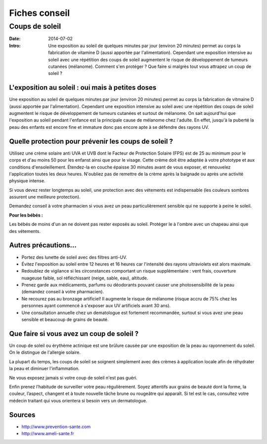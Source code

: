 Fiches conseil
##############

Coups de soleil
===============

:Date: 2014-07-02
:Intro: Une exposition au soleil de quelques minutes par jour (environ 20
  minutes) permet au corps la fabrication de vitamine D (aussi apportée par
  l'alimentation). Cependant une exposition intensive au soleil avec une
  répétition des coups de soleil augmentent le risque de développement de
  tumeurs cutanées (mélanome). Comment s'en protéger ? Que faire si malgrès
  tout vous attrapez un coup de soleil ?


L'exposition au soleil : oui mais à petites doses
-------------------------------------------------

Une exposition au soleil de quelques minutes par jour (environ 20 minutes)
permet au corps la fabrication de vitmaine D (aussi apportée par
l'alimentation). Cependant une exposition intensive au soleil avec une
répétition des coups de soleil augmentent le risque de développement de tumeurs
cutanées et surtout de mélanome. On sait aujourd'hui que l'exposition au soleil
pendant l'enfance est la principale cause de mélanome chez l'adulte. En effet,
jusqu'à la puberté la peau des enfants est encore fine et immature donc pas
encore apte à se défendre des rayons UV.


Quelle protection pour prévenir les coups de soleil ?
-----------------------------------------------------

Utilisez une crème solaire anti UVA et UVB dont le Facteur de Protection
Solaire (FPS) est de 25 au minimum pour le corps et d'au moins 50 pour les
enfanst ainsi que pour le visage. Cette crème doit être adaptée à votre
phototype et aux conditions d'ensoleillement. Étendez-la en couche épaisse 30
minutes avant de vous exposer, et renouvelez l'application toutes les deux
heures. N'oubliez pas de remettre de la crème après la baignade ou après une
activité physique intense.

Si vous devez rester longtemps au soleil, une protection avec des vétements est
indispensable (les couleurs sombres assurent une meilleure protection).

Demandez conseil à votre pharmacien si vous avez un peau particulièrement
sensible qui ne supporte à peine le soleil.

**Pour les bébés :**

Les bébés de moins d'un an ne doivent pas rester exposés au soleil. Protéger le
à l'ombre avec un chapeau ainsi que des vétements.

Autres précautions…
-------------------

- Portez des lunette de soleil avec des filtres anti-UV.
- Évitez l'exposition au soleil entre 12 heures et 16 heures car l'intensité
  des rayons ultraviolets est alors maximale.
- Redoublez de vigilance si les circonstances comportant un risque
  supplémentaire : vent frais, couverture nuageuse faible, sol réfléchissant
  (neige, sable, eau), altitude.
- Prenez garde aux médicaments, parfums ou déodorants pouvant causer une
  photosensibilité de la peau (demandez conseil à votre pharmacien).
- Ne recourez pas au bronzage artificiel! Il augmente le risque de mélanome
  (risque accru de 75% chez les personnes ayant commencé à s'exposer aux UV
  artificiels avant 30 ans).
- Une consultation annuelle chez un dematologue est fortement recommandée,
  surtout si vous avez une peau sensible et beaucoup de grains de beauté.

Que faire si vous avez un coup de soleil ?
------------------------------------------

Un coup de soleil ou érythème actinique est une brûlure causée par une
exposition de la peau au rayonnement du soleil. On le distingue de l'allergie
solaire.

La plupart du temps, les coups de soleil se soignent simplement avec des crèmes
à application locale afin de réhydrater la peau et diminuer l'inflammation.

Ne vous exposez jamais si votre coup de soleil n'est pas guéri.


Enfin prenez l’habitude de surveiller votre peau régulièrement. Soyez attentifs
aux grains de beauté dont la forme, la couleur, l’aspect, changent et à toute
nouvelle tâche brune ou rougeâtre qui apparaît. Si tel est le cas, consultez
votre médecin traitant qui vous orientera si besoin vers un dermatologue.

Sources
-------

- http://www.prevention-sante.com
- http://www.ameli-sante.fr
